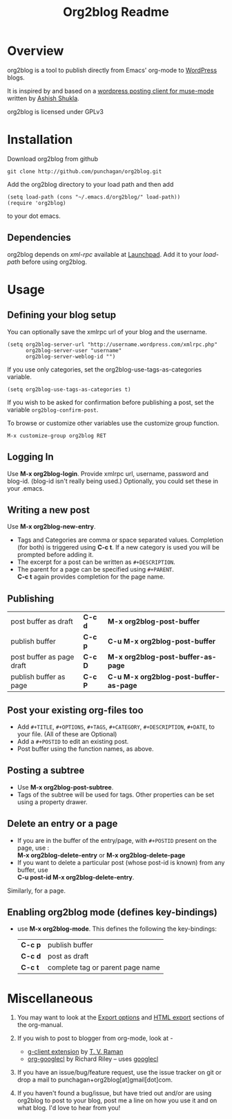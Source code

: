 #+TITLE: Org2blog Readme
#+Options: num:nil
#+startup: indent
#+Style: <style> h1,h2,h3 {font-family: arial, helvetica, sans-serif} </style>

* Overview
  org2blog is a tool to publish directly from Emacs' org-mode to
  [[http://wordpress.org/][WordPress]] blogs.  

  It is inspired by and based on a [[http://paste.lisp.org/display/69993][wordpress posting client for
  muse-mode]] written by [[http://www.emacswiki.org/emacs/AshishShukla][Ashish Shukla]].  

  org2blog is licensed under GPLv3

* Installation

  Download org2blog from github

  : git clone http://github.com/punchagan/org2blog.git
  
  Add the org2blog directory to your load path and then add

  : (setq load-path (cons "~/.emacs.d/org2blog/" load-path))
  : (require 'org2blog)

  to your dot emacs.  

** Dependencies
   org2blog depends on /xml-rpc/ available at [[http://launchpad.net/xml-rpc-el][Launchpad]].  Add it to your /load-path/ before using org2blog.

* Usage
** Defining your blog setup
   You can optionally save the xmlrpc url of your blog and the username.

  : (setq org2blog-server-url "http://username.wordpress.com/xmlrpc.php"
  :       org2blog-server-user "username"
  :       org2blog-server-weblog-id "")

  If you use only categories, set the org2blog-use-tags-as-categories
  variable. 

  : (setq org2blog-use-tags-as-categories t)

  If you wish to be asked for confirmation before publishing a post,
  set the variable =org2blog-confirm-post=. 

  To browse or customize other variables use the customize group
  function.

  : M-x customize-group org2blog RET

** Logging In 
Use *M-x org2blog-login*.  Provide xmlrpc url, username,
password and blog-id. (blog-id isn't really being used.)
Optionally, you could set these in your .emacs.    
     
** Writing a new post 
Use *M-x org2blog-new-entry*. 
   - Tags and Categories are comma or space separated values.
     Completion (for both) is triggered using *C-c t*.  If a new
     category is used you will be prompted before adding it.  
   - The excerpt for a post can be written as =#+DESCRIPTION=.  
   - The parent for a page can be specified using =#+PARENT=.\\
     *C-c  t* again provides completion for the page name. 

** Publishing 
 | post buffer as draft      | *C-c d* | *M-x     org2blog-post-buffer*         |
 | publish buffer            | *C-c p* | *C-u M-x org2blog-post-buffer*         |
 | post buffer as page draft | *C-c D* | *M-x     org2blog-post-buffer-as-page* |
 | publish buffer as page    | *C-c P* | *C-u M-x org2blog-post-buffer-as-page* |


** Post your existing org-files too
   - Add =#+TITLE=, =#+OPTIONS=, =#+TAGS=, =#+CATEGORY=,
         =#+DESCRIPTION=, =#+DATE=, to your file.  (All of these are
     Optional)
   - Add a =#+POSTID= to edit an existing post.
   - Post buffer using the function names, as above. 
   
** Posting a subtree
   - Use *M-x   org2blog-post-subtree*.
   - Tags of the subtree will be used for tags. Other properties can be set using a property drawer. 

** Delete an entry or a page
   - If you are in the buffer of the entry/page, with =#+POSTID=
     present on the page, use :\\
       *M-x org2blog-delete-entry* or *M-x  org2blog-delete-page*
   - If you want to delete a particular post (whose post-id is
       known) from any buffer, use\\ 
       *C-u post-id   M-x org2blog-delete-entry*.  
     
   Similarly, for a page.

** Enabling org2blog mode (defines key-bindings)
   - use *M-x org2blog-mode*.  
     This defines the following the key-bindings:
       | *C-c p* | publish buffer                   |
       | *C-c d* | post as draft                    |
       | *C-c t* | complete tag or parent page name |

* Miscellaneous 
  1. You may want to look at the [[http://orgmode.org/manual/Export-options.html#Export-options][Export options]] and [[http://orgmode.org/manual/HTML-export.html#HTML-export][HTML export]]
     sections of the org-manual.

  2. If you wish to post to blogger from org-mode, look at -

     + [[http://code.google.com/p/emacspeak/source/browse/trunk/lisp/g-client/org2blogger.el][g-client extension]] by [[http://en.wikipedia.org/wiki/T._V._Raman][T. V. Raman]]
     + [[http://github.com/rileyrg/org-googlecl][org-googlecl]] by Richard Riley -- uses [[http://code.google.com/p/googlecl/][googlecl]]

  3. If you have an issue/bug/feature request, use the issue tracker
     on git or drop a mail to punchagan+org2blog[at]gmail[dot]com.  

  4. If you haven't found a bug/issue, but have tried out and/or are
     using org2blog to post to your blog, post me a line on how you
     use it and on what blog. I'd love to hear from you!
     
